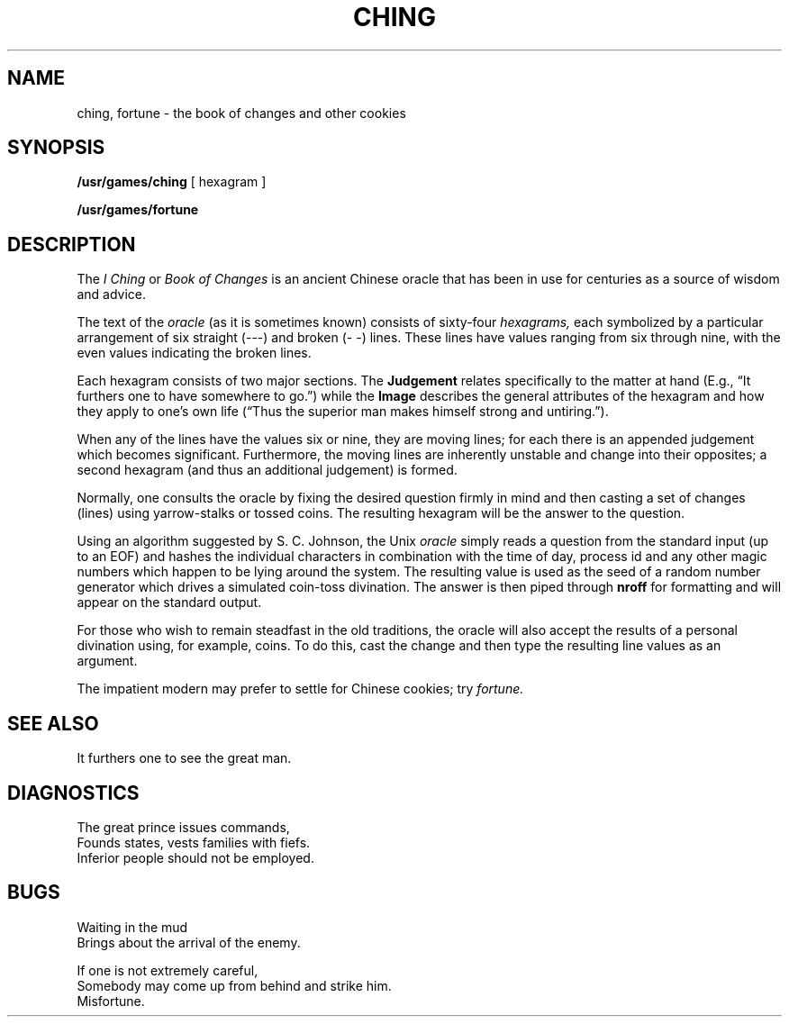 .TH CHING 6 
.SH NAME
ching, fortune \- the book of changes and other cookies
.SH SYNOPSIS
.B /usr/games/ching
[ hexagram ]
.PP
.B /usr/games/fortune
.SH DESCRIPTION
The
.I "I Ching"
or
.I "Book of Changes"
is an ancient Chinese oracle
that has been in use for
centuries
as a source of wisdom
and advice.
.PP
The text of the
.I oracle
(as it is sometimes known)
consists of sixty-four
.I hexagrams,
each symbolized
by a particular
arrangement of
six straight
(\-\-\-)
and broken
(\-\ \-)
lines.
These lines
have values ranging
from six through nine,
with the even
values indicating
the broken lines.
.PP
Each hexagram
consists of two major sections.
The
.B  Judgement
relates specifically
to the matter at hand
(E.g.,
\*(lqIt furthers one to have somewhere to go.\*(rq)
while the
.B  Image
describes
the general attributes
of the hexagram
and how they apply
to one's own life
(\*(lqThus the superior man
makes himself strong
and untiring.\*(rq).
.PP
When any of the lines
have the values six or nine,
they are moving lines;
for each
there is an appended
judgement which
becomes significant.
Furthermore, the moving lines
are inherently unstable and
change into their opposites;
a second hexagram
(and thus an additional judgement)
is formed.
.PP
Normally, one consults the oracle
by fixing the desired question
firmly in mind
and then casting a set of changes
(lines)
using yarrow\-stalks
or tossed coins.
The resulting hexagram
will be the answer
to the question.
.PP
Using an algorithm
suggested by S. C. Johnson,
the Unix
.IR oracle " simply reads"
a question
from the standard input
(up to an EOF)
and hashes the individual
characters
in combination with the
time of day, process id
and any other magic numbers
which happen to be lying
around the system.
The resulting value
is used as the seed
of a random number generator
which drives a simulated
coin\-toss divination.
The answer is then piped through
.BR nroff " for formatting"
and will appear on the
standard output.
.PP
For those who wish
to remain steadfast
in the old traditions,
the oracle will also accept
the results of a personal
divination using,
for example,
coins.
To do this,
cast the change
and then type the
resulting line values
as an argument.
.PP
The impatient modern may prefer to settle for
Chinese cookies; try
.I fortune.
.SH "SEE ALSO"
It furthers one to see the great man.
.SH DIAGNOSTICS
The great prince issues commands,
.br
Founds states, vests families with fiefs.
.br
Inferior people should not be employed.
.SH BUGS
Waiting in the mud
.br
Brings about the arrival of the enemy.
.PP
If one is not extremely careful,
.br
Somebody may come up from behind and strike him.
.br
Misfortune.
